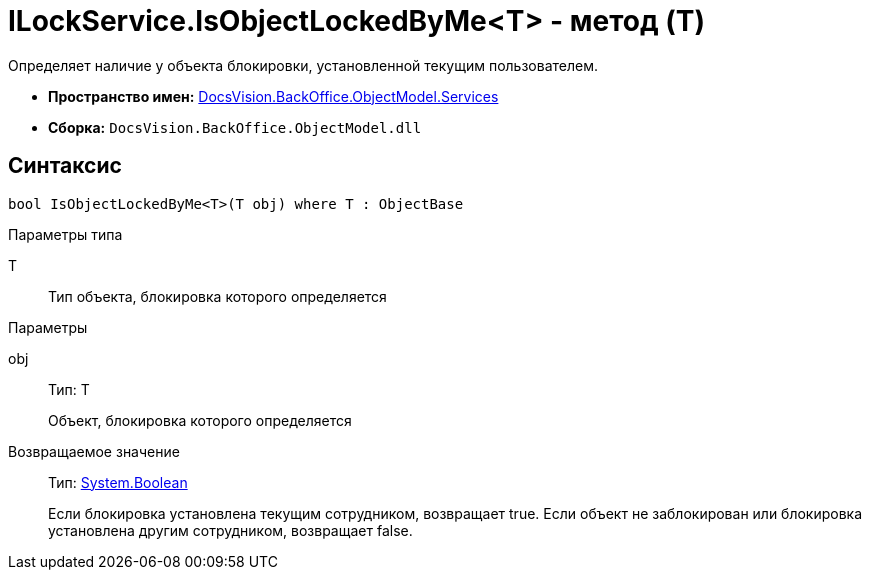 = ILockService.IsObjectLockedByMe<T> - метод (T)

Определяет наличие у объекта блокировки, установленной текущим пользователем.

* *Пространство имен:* xref:api/DocsVision/BackOffice/ObjectModel/Services/Services_NS.adoc[DocsVision.BackOffice.ObjectModel.Services]
* *Сборка:* `DocsVision.BackOffice.ObjectModel.dll`

== Синтаксис

[source,csharp]
----
bool IsObjectLockedByMe<T>(T obj) where T : ObjectBase
----

Параметры типа

T::
Тип объекта, блокировка которого определяется

Параметры

obj::
Тип: T
+
Объект, блокировка которого определяется

Возвращаемое значение::
Тип: http://msdn.microsoft.com/ru-ru/library/system.boolean.aspx[System.Boolean]
+
Если блокировка установлена текущим сотрудником, возвращает true. Если объект не заблокирован или блокировка установлена другим сотрудником, возвращает false.
